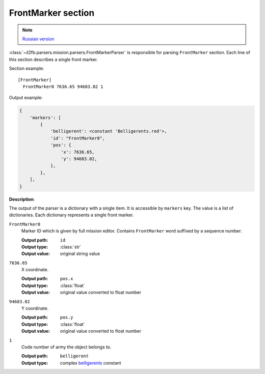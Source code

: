 .. _front-marker-section:

FrontMarker section
===================

.. note::

    `Russian version <https://github.com/IL2HorusTeam/il2fb-mission-parser/wiki/%D0%A1%D0%B5%D0%BA%D1%86%D0%B8%D1%8F-FrontMarker>`_

:class:`~il2fb.parsers.mission.parsers.FrontMarkerParser` is responsible for
parsing ``FrontMarker`` section. Each line of this section describes a single
front marker.

Section example::

  [FrontMarker]
    FrontMarker0 7636.65 94683.02 1

Output example:

.. code-block:: python

  {
      'markers': [
          {
              'belligerent': <constant 'Belligerents.red'>,
              'id': "FrontMarker0",
              'pos': {
                  'x': 7636.65,
                  'y': 94683.02,
              },
          },
      ],
  }

**Description**:

The output of the parser is a dictionary with a single item. It is accessible
by ``markers`` key. The value is a list of dictionaries. Each dictionary
represents a single front marker.

``FrontMarker0``
  Marker ID which is given by full mission editor. Contains ``FrontMarker``
  word suffixed by a sequence number.

  :Output path: ``id``
  :Output type: :class:`str`
  :Output value: original string value

``7636.65``
  X coordinate.

  :Output path: ``pos.x``
  :Output type: :class:`float`
  :Output value: original value converted to float number

``94683.02``
  Y coordinate.

  :Output path: ``pos.y``
  :Output type: :class:`float`
  :Output value: original value converted to float number

``1``
  Code number of army the object belongs to.

  :Output path: ``belligerent``
  :Output type: complex `belligerents`_ constant


.. _belligerents: https://github.com/IL2HorusTeam/il2fb-commons/blob/master/il2fb/commons/organization.py#L17
